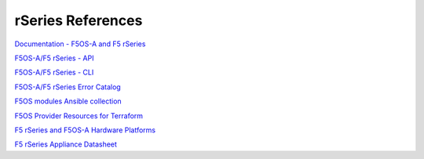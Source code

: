 ==================
rSeries References
==================

`Documentation - F5OS-A and F5 rSeries <https://techdocs.f5.com/kb/en-us/products/f5os-a/manuals/related/doc-f5os-a-f5-rseries.html>`_

`F5OS-A/F5 rSeries - API <https://clouddocs.f5.com/api/rseries-api/rseries-api-index.html>`_

`F5OS-A/F5 rSeries - CLI <https://clouddocs.f5.com/api/rseries-api/rseries-cli-index.html>`_

`F5OS-A/F5 rSeries Error Catalog <https://clouddocs.f5.com/f5os-error-catalog/rseries/rseries-errors-index.html>`_

`F5OS modules Ansible collection <https://clouddocs.f5.com/products/orchestration/ansible/devel/f5os/F5OS-index.html>`_

`F5OS Provider Resources for Terraform <https://clouddocs.f5.com/products/orchestration/terraform/latest/F5OS/f5os-index.html#f5os-index>`_

`F5 rSeries and F5OS-A Hardware Platforms <https://techdocs.f5.com/kb/en-us/products/f5os-a/manuals/related/doc-f5os-a-f5-rseries.html#hardware>`_

`F5 rSeries Appliance Datasheet <https://www.f5.com/products/big-ip-services/rseries-adc-hardware-appliance>`_


